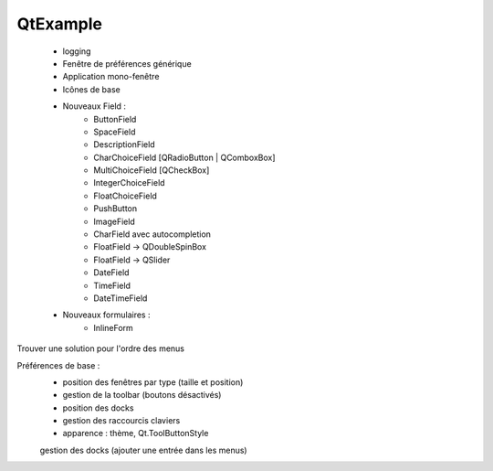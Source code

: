 QtExample
=========

    * logging

    * Fenêtre de préférences générique
    * Application mono-fenêtre
    * Icônes de base

    * Nouveaux Field :
        * ButtonField
        * SpaceField
        * DescriptionField

        * CharChoiceField [QRadioButton | QComboxBox]
        * MultiChoiceField [QCheckBox]
        * IntegerChoiceField
        * FloatChoiceField
        * PushButton
        * ImageField
        * CharField avec autocompletion
        * FloatField -> QDoubleSpinBox
        * FloatField -> QSlider
        * DateField
        * TimeField
        * DateTimeField

    * Nouveaux formulaires :
        * InlineForm


Trouver une solution pour l'ordre des menus

Préférences de base :
    * position des fenêtres par type (taille et position)
    * gestion de la toolbar (boutons désactivés)
    * position des docks
    * gestion des raccourcis claviers
    * apparence : thème, Qt.ToolButtonStyle

    gestion des docks (ajouter une entrée dans les menus)
